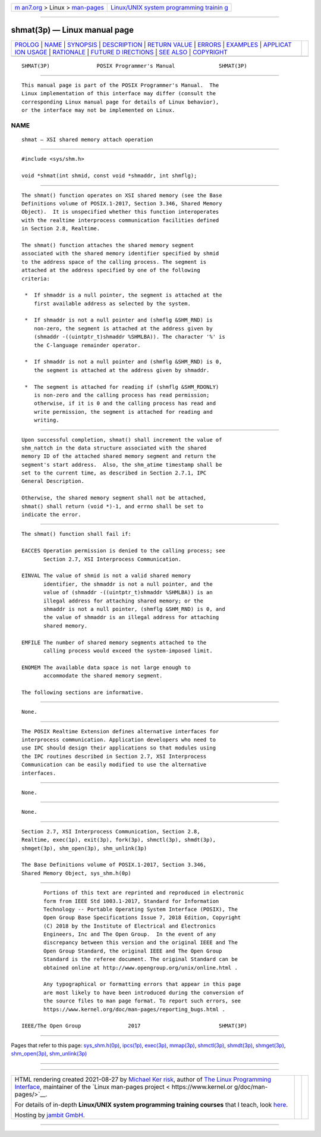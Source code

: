 .. container:: page-top

.. container:: nav-bar

   +----------------------------------+----------------------------------+
   | `m                               | `Linux/UNIX system programming   |
   | an7.org <../../../index.html>`__ | trainin                          |
   | > Linux >                        | g <http://man7.org/training/>`__ |
   | `man-pages <../index.html>`__    |                                  |
   +----------------------------------+----------------------------------+

--------------

shmat(3p) — Linux manual page
=============================

+-----------------------------------+-----------------------------------+
| `PROLOG <#PROLOG>`__ \|           |                                   |
| `NAME <#NAME>`__ \|               |                                   |
| `SYNOPSIS <#SYNOPSIS>`__ \|       |                                   |
| `DESCRIPTION <#DESCRIPTION>`__ \| |                                   |
| `RETURN VALUE <#RETURN_VALUE>`__  |                                   |
| \| `ERRORS <#ERRORS>`__ \|        |                                   |
| `EXAMPLES <#EXAMPLES>`__ \|       |                                   |
| `APPLICAT                         |                                   |
| ION USAGE <#APPLICATION_USAGE>`__ |                                   |
| \| `RATIONALE <#RATIONALE>`__ \|  |                                   |
| `FUTURE D                         |                                   |
| IRECTIONS <#FUTURE_DIRECTIONS>`__ |                                   |
| \| `SEE ALSO <#SEE_ALSO>`__ \|    |                                   |
| `COPYRIGHT <#COPYRIGHT>`__        |                                   |
+-----------------------------------+-----------------------------------+
| .. container:: man-search-box     |                                   |
+-----------------------------------+-----------------------------------+

::

   SHMAT(3P)               POSIX Programmer's Manual              SHMAT(3P)


-----------------------------------------------------

::

          This manual page is part of the POSIX Programmer's Manual.  The
          Linux implementation of this interface may differ (consult the
          corresponding Linux manual page for details of Linux behavior),
          or the interface may not be implemented on Linux.

NAME
-------------------------------------------------

::

          shmat — XSI shared memory attach operation


---------------------------------------------------------

::

          #include <sys/shm.h>

          void *shmat(int shmid, const void *shmaddr, int shmflg);


---------------------------------------------------------------

::

          The shmat() function operates on XSI shared memory (see the Base
          Definitions volume of POSIX.1‐2017, Section 3.346, Shared Memory
          Object).  It is unspecified whether this function interoperates
          with the realtime interprocess communication facilities defined
          in Section 2.8, Realtime.

          The shmat() function attaches the shared memory segment
          associated with the shared memory identifier specified by shmid
          to the address space of the calling process. The segment is
          attached at the address specified by one of the following
          criteria:

           *  If shmaddr is a null pointer, the segment is attached at the
              first available address as selected by the system.

           *  If shmaddr is not a null pointer and (shmflg &SHM_RND) is
              non-zero, the segment is attached at the address given by
              (shmaddr -((uintptr_t)shmaddr %SHMLBA)). The character '%' is
              the C-language remainder operator.

           *  If shmaddr is not a null pointer and (shmflg &SHM_RND) is 0,
              the segment is attached at the address given by shmaddr.

           *  The segment is attached for reading if (shmflg &SHM_RDONLY)
              is non-zero and the calling process has read permission;
              otherwise, if it is 0 and the calling process has read and
              write permission, the segment is attached for reading and
              writing.


-----------------------------------------------------------------

::

          Upon successful completion, shmat() shall increment the value of
          shm_nattch in the data structure associated with the shared
          memory ID of the attached shared memory segment and return the
          segment's start address.  Also, the shm_atime timestamp shall be
          set to the current time, as described in Section 2.7.1, IPC
          General Description.

          Otherwise, the shared memory segment shall not be attached,
          shmat() shall return (void *)-1, and errno shall be set to
          indicate the error.


-----------------------------------------------------

::

          The shmat() function shall fail if:

          EACCES Operation permission is denied to the calling process; see
                 Section 2.7, XSI Interprocess Communication.

          EINVAL The value of shmid is not a valid shared memory
                 identifier, the shmaddr is not a null pointer, and the
                 value of (shmaddr -((uintptr_t)shmaddr %SHMLBA)) is an
                 illegal address for attaching shared memory; or the
                 shmaddr is not a null pointer, (shmflg &SHM_RND) is 0, and
                 the value of shmaddr is an illegal address for attaching
                 shared memory.

          EMFILE The number of shared memory segments attached to the
                 calling process would exceed the system-imposed limit.

          ENOMEM The available data space is not large enough to
                 accommodate the shared memory segment.

          The following sections are informative.


---------------------------------------------------------

::

          None.


---------------------------------------------------------------------------

::

          The POSIX Realtime Extension defines alternative interfaces for
          interprocess communication. Application developers who need to
          use IPC should design their applications so that modules using
          the IPC routines described in Section 2.7, XSI Interprocess
          Communication can be easily modified to use the alternative
          interfaces.


-----------------------------------------------------------

::

          None.


---------------------------------------------------------------------------

::

          None.


---------------------------------------------------------

::

          Section 2.7, XSI Interprocess Communication, Section 2.8,
          Realtime, exec(1p), exit(3p), fork(3p), shmctl(3p), shmdt(3p),
          shmget(3p), shm_open(3p), shm_unlink(3p)

          The Base Definitions volume of POSIX.1‐2017, Section 3.346,
          Shared Memory Object, sys_shm.h(0p)


-----------------------------------------------------------

::

          Portions of this text are reprinted and reproduced in electronic
          form from IEEE Std 1003.1-2017, Standard for Information
          Technology -- Portable Operating System Interface (POSIX), The
          Open Group Base Specifications Issue 7, 2018 Edition, Copyright
          (C) 2018 by the Institute of Electrical and Electronics
          Engineers, Inc and The Open Group.  In the event of any
          discrepancy between this version and the original IEEE and The
          Open Group Standard, the original IEEE and The Open Group
          Standard is the referee document. The original Standard can be
          obtained online at http://www.opengroup.org/unix/online.html .

          Any typographical or formatting errors that appear in this page
          are most likely to have been introduced during the conversion of
          the source files to man page format. To report such errors, see
          https://www.kernel.org/doc/man-pages/reporting_bugs.html .

   IEEE/The Open Group               2017                         SHMAT(3P)

--------------

Pages that refer to this page:
`sys_shm.h(0p) <../man0/sys_shm.h.0p.html>`__, 
`ipcs(1p) <../man1/ipcs.1p.html>`__, 
`exec(3p) <../man3/exec.3p.html>`__, 
`mmap(3p) <../man3/mmap.3p.html>`__, 
`shmctl(3p) <../man3/shmctl.3p.html>`__, 
`shmdt(3p) <../man3/shmdt.3p.html>`__, 
`shmget(3p) <../man3/shmget.3p.html>`__, 
`shm_open(3p) <../man3/shm_open.3p.html>`__, 
`shm_unlink(3p) <../man3/shm_unlink.3p.html>`__

--------------

--------------

.. container:: footer

   +-----------------------+-----------------------+-----------------------+
   | HTML rendering        |                       | |Cover of TLPI|       |
   | created 2021-08-27 by |                       |                       |
   | `Michael              |                       |                       |
   | Ker                   |                       |                       |
   | risk <https://man7.or |                       |                       |
   | g/mtk/index.html>`__, |                       |                       |
   | author of `The Linux  |                       |                       |
   | Programming           |                       |                       |
   | Interface <https:     |                       |                       |
   | //man7.org/tlpi/>`__, |                       |                       |
   | maintainer of the     |                       |                       |
   | `Linux man-pages      |                       |                       |
   | project <             |                       |                       |
   | https://www.kernel.or |                       |                       |
   | g/doc/man-pages/>`__. |                       |                       |
   |                       |                       |                       |
   | For details of        |                       |                       |
   | in-depth **Linux/UNIX |                       |                       |
   | system programming    |                       |                       |
   | training courses**    |                       |                       |
   | that I teach, look    |                       |                       |
   | `here <https://ma     |                       |                       |
   | n7.org/training/>`__. |                       |                       |
   |                       |                       |                       |
   | Hosting by `jambit    |                       |                       |
   | GmbH                  |                       |                       |
   | <https://www.jambit.c |                       |                       |
   | om/index_en.html>`__. |                       |                       |
   +-----------------------+-----------------------+-----------------------+

--------------

.. container:: statcounter

   |Web Analytics Made Easy - StatCounter|

.. |Cover of TLPI| image:: https://man7.org/tlpi/cover/TLPI-front-cover-vsmall.png
   :target: https://man7.org/tlpi/
.. |Web Analytics Made Easy - StatCounter| image:: https://c.statcounter.com/7422636/0/9b6714ff/1/
   :class: statcounter
   :target: https://statcounter.com/
